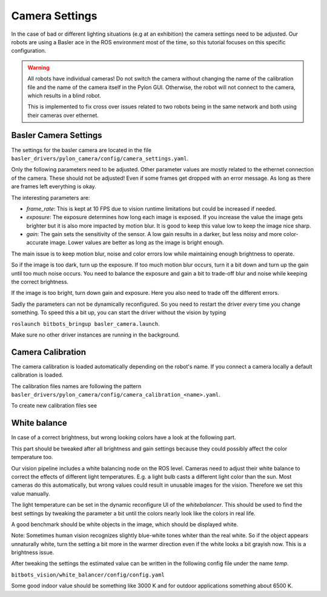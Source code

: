 ===============
Camera Settings
===============

In the case of bad or different lighting situations (e.g at an exhibition) the camera settings need to be adjusted.
Our robots are using a Basler ace in the ROS environment most of the time, so this tutorial focuses on this specific configuration.

.. warning::

   All robots have individual cameras!
   Do not switch the camera without changing the name of the calibration file and the name of the camera itself in the Pylon GUI.
   Otherwise, the robot will not connect to the camera, which results in a blind robot.

   This is implemented to fix cross over issues related to two robots being in the same network and both using their cameras over ethernet.

Basler Camera Settings
----------------------

The settings for the basler camera are located in the file ``basler_drivers/pylon_camera/config/camera_settings.yaml``.

Only the following parameters need to be adjusted. Other parameter values are mostly related to the ethernet connection of the camera.
These should not be adjusted! Even if some frames get dropped with an error message. As long as there are frames left everything is okay.

The interesting parameters are:

- *frame_rate*: This is kept at 10 FPS due to vision runtime limitations but could be increased if needed.
- *exposure*: The exposure determines how long each image is exposed.
  If you increase the value the image gets brighter but it is also more impacted by motion blur.
  It is good to keep this value low to keep the image nice sharp.
- *gain*: The gain sets the sensitivity of the sensor. A low gain results in a darker, but less noisy and more color-accurate image.
  Lower values are better as long as the image is bright enough.

The main issue is to keep motion blur, noise and color errors low while maintaining enough brightness to operate.

So if the image is too dark, turn up the exposure. If too much motion blur occurs, turn it a bit down and turn up the gain until too much noise occurs.
You need to balance the exposure and gain a bit to trade-off blur and noise while keeping the correct brightness.

If the image is too bright, turn down gain and exposure. Here you also need to trade off the different errors.

Sadly the parameters can not be dynamically reconfigured. So you need to restart the driver every time you change something.
To speed this a bit up, you can start the driver without the vision by typing

``roslaunch bitbots_bringup basler_camera.launch``.

Make sure no other driver instances are running in the background.


Camera Calibration
------------------

The camera calibration is loaded automatically depending on the robot's name. If you connect a camera locally a default calibration is loaded.

The calibration files names are following the pattern ``basler_drivers/pylon_camera/config/camera_calibration_<name>.yaml``.

To create new calibration files see

.. _`ROS camera calibration`: http://wiki.ros.org/camera_calibration/Tutorials/MonocularCalibration

White balance
-------------

In case of a correct brightness, but wrong looking colors have a look at the following part.

This part should be tweaked after all brightness and gain settings because they could possibly affect the color temperature too.

Our vision pipeline includes a white balancing node on the ROS level.
Cameras need to adjust their white balance to correct the effects of different light temperatures.
E.g. a light bulb casts a different light color than the sun.
Most cameras do this automatically, but wrong values could result in unusable images for the vision.
Therefore we set this value manually.

The light temperature can be set in the dynamic reconfigure UI of the *whitebalancer*.
This should be used to find the best settings by tweaking the parameter a bit until the colors nearly look like the colors in real life.

A good benchmark should be white objects in the image, which should be displayed white.

Note: Sometimes human vision recognizes slightly blue-white tones whiter than the real white.
So if the object appears unnaturally white, turn the setting a bit more in the warmer direction even if the white looks a bit grayish now. This is a brightness issue.


After tweaking the settings the estimated value can be written in the following config file under the name *temp*.

``bitbots_vision/white_balancer/config/config.yaml``

Some good indoor value should be something like 3000 K and for outdoor applications something about 6500 K.
